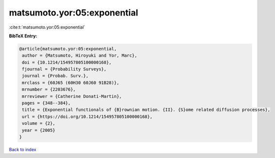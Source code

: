 matsumoto.yor:05:exponential
============================

:cite:t:`matsumoto.yor:05:exponential`

**BibTeX Entry:**

.. code-block:: bibtex

   @article{matsumoto.yor:05:exponential,
    author = {Matsumoto, Hiroyuki and Yor, Marc},
    doi = {10.1214/154957805100000168},
    fjournal = {Probability Surveys},
    journal = {Probab. Surv.},
    mrclass = {60J65 (60H30 60J60 91B28)},
    mrnumber = {2203676},
    mrreviewer = {Catherine Donati-Martin},
    pages = {348--384},
    title = {Exponential functionals of {B}rownian motion. {II}. {S}ome related diffusion processes},
    url = {https://doi.org/10.1214/154957805100000168},
    volume = {2},
    year = {2005}
   }

`Back to index <../By-Cite-Keys.rst>`_
